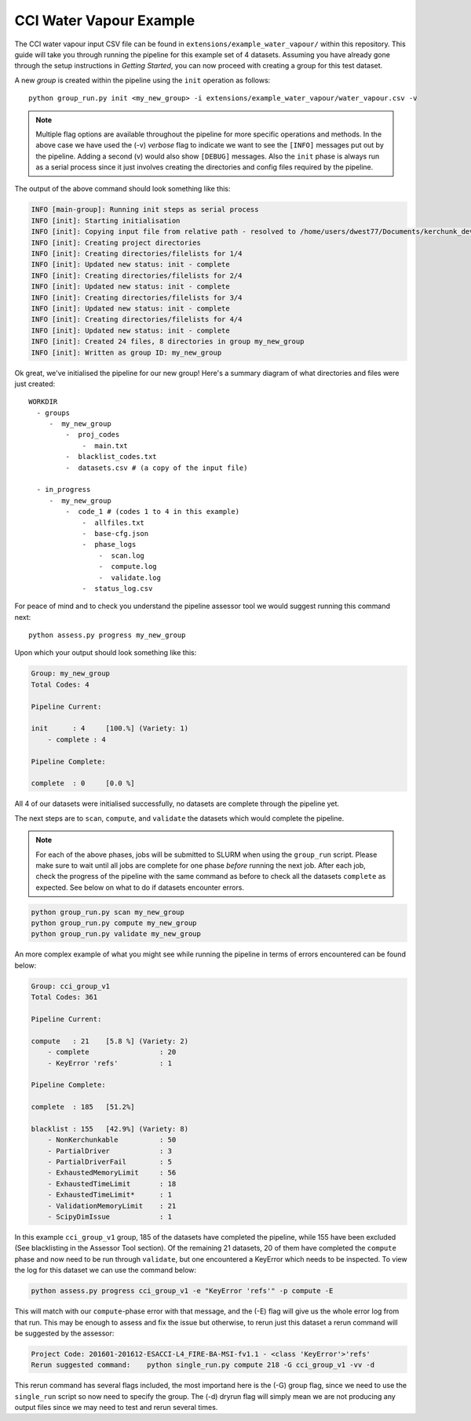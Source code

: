 CCI Water Vapour Example
========================

The CCI water vapour input CSV file can be found in ``extensions/example_water_vapour/`` within this repository. This guide will take you through running the pipeline for this example set of 4 datasets.
Assuming you have already gone through the setup instructions in *Getting Started*, you can now proceed with creating a group for this test dataset.

A new *group* is created within the pipeline using the ``init`` operation as follows:

::

    python group_run.py init <my_new_group> -i extensions/example_water_vapour/water_vapour.csv -v

.. note::
    Multiple flag options are available throughout the pipeline for more specific operations and methods. In the above case we have used the (-v) *verbose* flag to indicate we want to see the ``[INFO]`` messages put out by the pipeline. Adding a second (v) would also show ``[DEBUG]`` messages.
    Also the ``init`` phase is always run as a serial process since it just involves creating the directories and config files required by the pipeline.

The output of the above command should look something like this:

.. code-block:: console

    INFO [main-group]: Running init steps as serial process
    INFO [init]: Starting initialisation
    INFO [init]: Copying input file from relative path - resolved to /home/users/dwest77/Documents/kerchunk_dev/kerchunk-builder
    INFO [init]: Creating project directories
    INFO [init]: Creating directories/filelists for 1/4
    INFO [init]: Updated new status: init - complete
    INFO [init]: Creating directories/filelists for 2/4
    INFO [init]: Updated new status: init - complete
    INFO [init]: Creating directories/filelists for 3/4
    INFO [init]: Updated new status: init - complete
    INFO [init]: Creating directories/filelists for 4/4
    INFO [init]: Updated new status: init - complete
    INFO [init]: Created 24 files, 8 directories in group my_new_group
    INFO [init]: Written as group ID: my_new_group

Ok great, we've initialised the pipeline for our new group! Here's a summary diagram of what directories and files were just created:

::

    WORKDIR
      - groups
         -  my_new_group
             -  proj_codes
                 -  main.txt
             -  blacklist_codes.txt
             -  datasets.csv # (a copy of the input file)

      - in_progress
         -  my_new_group
             -  code_1 # (codes 1 to 4 in this example)
                 -  allfiles.txt
                 -  base-cfg.json
                 -  phase_logs
                     -  scan.log
                     -  compute.log
                     -  validate.log
                 -  status_log.csv

For peace of mind and to check you understand the pipeline assessor tool we would suggest running this command next:

::

    python assess.py progress my_new_group

Upon which your output should look something like this:

.. code-block:: console

    Group: my_new_group
    Total Codes: 4

    Pipeline Current:

    init      : 4     [100.%] (Variety: 1)
        - complete : 4

    Pipeline Complete:

    complete  : 0     [0.0 %]

All 4 of our datasets were initialised successfully, no datasets are complete through the pipeline yet.

The next steps are to ``scan``, ``compute``, and ``validate`` the datasets which would complete the pipeline.

.. note::
    For each of the above phases, jobs will be submitted to SLURM when using the ``group_run`` script. Please make sure to wait until all jobs are complete for one phase *before* running the next job.
    After each job, check the progress of the pipeline with the same command as before to check all the datasets ``complete`` as expected. See below on what to do if datasets encounter errors.

.. code-block:: console

    python group_run.py scan my_new_group
    python group_run.py compute my_new_group
    python group_run.py validate my_new_group

An more complex example of what you might see while running the pipeline in terms of errors encountered can be found below:

.. code-block:: console

    Group: cci_group_v1
    Total Codes: 361

    Pipeline Current:

    compute   : 21    [5.8 %] (Variety: 2)
        - complete                 : 20
        - KeyError 'refs'          : 1

    Pipeline Complete:

    complete  : 185   [51.2%]

    blacklist : 155   [42.9%] (Variety: 8)
        - NonKerchunkable          : 50
        - PartialDriver            : 3
        - PartialDriverFail        : 5
        - ExhaustedMemoryLimit     : 56
        - ExhaustedTimeLimit       : 18
        - ExhaustedTimeLimit*      : 1
        - ValidationMemoryLimit    : 21
        - ScipyDimIssue            : 1

In this example ``cci_group_v1`` group, 185 of the datasets have completed the pipeline, while 155 have been excluded (See blacklisting in the Assessor Tool section). 
Of the remaining 21 datasets, 20 of them have completed the ``compute`` phase and now need to be run through ``validate``, but one encountered a KeyError which needs to be inspected. To view the log for this dataset we can use the command below:

.. code-block:: console

    python assess.py progress cci_group_v1 -e "KeyError 'refs'" -p compute -E

This will match with our ``compute``-phase error with that message, and the (-E) flag will give us the whole error log from that run. This may be enough to assess and fix the issue but otherwise, to rerun just this dataset a rerun command will be suggested by the assessor:

.. code-block:: console

    Project Code: 201601-201612-ESACCI-L4_FIRE-BA-MSI-fv1.1 - <class 'KeyError'>'refs'
    Rerun suggested command:    python single_run.py compute 218 -G cci_group_v1 -vv -d

This rerun command has several flags included, the most importand here is the (-G) group flag, since we need to use the ``single_run`` script so now need to specify the group. The (-d) dryrun flag will simply mean we are not producing any output files since we may need to test and rerun several times.



